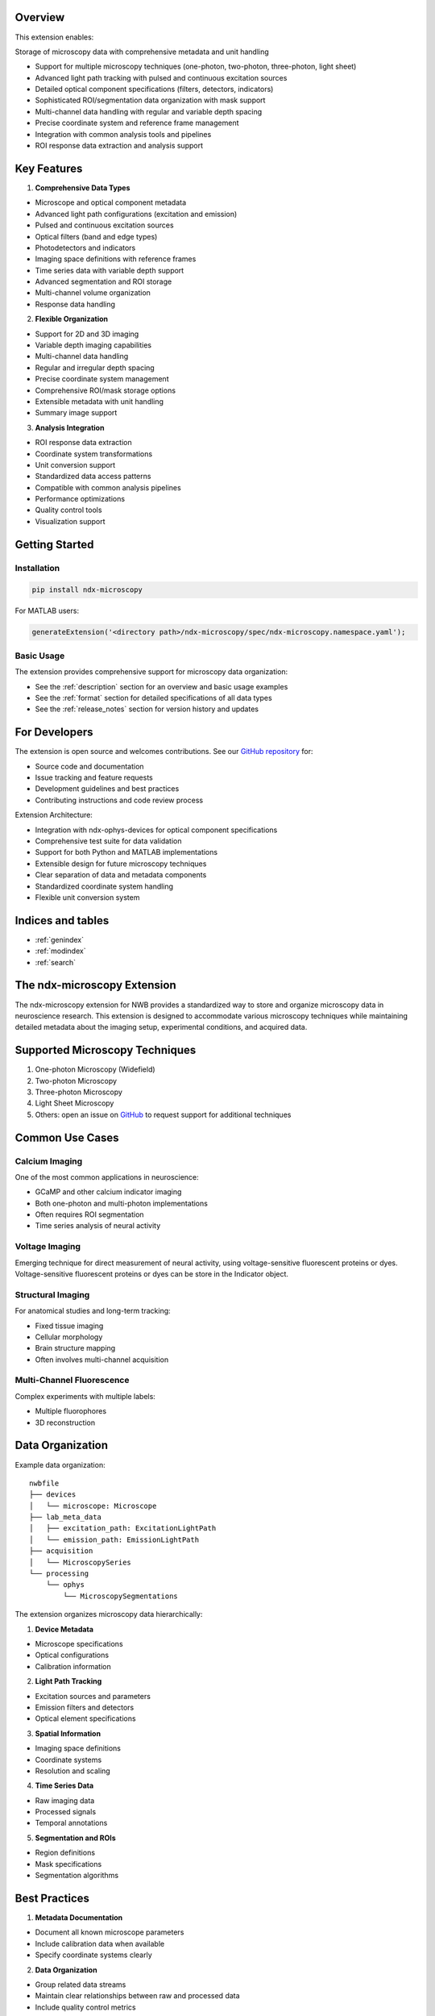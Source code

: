 Overview
========

This extension enables:

Storage of microscopy data with comprehensive metadata and unit handling

* Support for multiple microscopy techniques (one-photon, two-photon, three-photon, light sheet)

* Advanced light path tracking with pulsed and continuous excitation sources

* Detailed optical component specifications (filters, detectors, indicators)

* Sophisticated ROI/segmentation data organization with mask support

* Multi-channel data handling with regular and variable depth spacing

* Precise coordinate system and reference frame management

* Integration with common analysis tools and pipelines

* ROI response data extraction and analysis support

Key Features
===========

1. **Comprehensive Data Types**
   
* Microscope and optical component metadata
   
* Advanced light path configurations (excitation and emission)
   
* Pulsed and continuous excitation sources
   
* Optical filters (band and edge types)
   
* Photodetectors and indicators
   
* Imaging space definitions with reference frames
   
* Time series data with variable depth support
   
* Advanced segmentation and ROI storage
   
* Multi-channel volume organization
   
* Response data handling

2. **Flexible Organization**
   
* Support for 2D and 3D imaging
   
* Variable depth imaging capabilities
   
* Multi-channel data handling
   
* Regular and irregular depth spacing
   
* Precise coordinate system management
   
* Comprehensive ROI/mask storage options
   
* Extensible metadata with unit handling
   
* Summary image support

3. **Analysis Integration**
   
* ROI response data extraction
   
* Coordinate system transformations
   
* Unit conversion support
   
* Standardized data access patterns
   
* Compatible with common analysis pipelines
   
* Performance optimizations
   
* Quality control tools
   
* Visualization support

Getting Started
=============

Installation
-----------

.. code-block:: bash

   pip install ndx-microscopy

For MATLAB users:

.. code-block:: matlab

   generateExtension('<directory path>/ndx-microscopy/spec/ndx-microscopy.namespace.yaml');

Basic Usage
----------

The extension provides comprehensive support for microscopy data organization:


* See the :ref:`description` section for an overview and basic usage examples

* See the :ref:`format` section for detailed specifications of all data types

* See the :ref:`release_notes` section for version history and updates

For Developers
============

The extension is open source and welcomes contributions. See our `GitHub repository <https://github.com/catalystneuro/ndx-microscopy>`_ for:


* Source code and documentation

* Issue tracking and feature requests

* Development guidelines and best practices

* Contributing instructions and code review process

Extension Architecture:


* Integration with ndx-ophys-devices for optical component specifications

* Comprehensive test suite for data validation

* Support for both Python and MATLAB implementations

* Extensible design for future microscopy techniques

* Clear separation of data and metadata components

* Standardized coordinate system handling

* Flexible unit conversion system

Indices and tables
================


* :ref:`genindex`

* :ref:`modindex`

* :ref:`search`


The ndx-microscopy Extension
===========================

The ndx-microscopy extension for NWB provides a standardized way to store and organize microscopy data in neuroscience research. This extension is designed to accommodate various microscopy techniques while maintaining detailed metadata about the imaging setup, experimental conditions, and acquired data.

Supported Microscopy Techniques
=============================

1. One-photon Microscopy (Widefield)

2. Two-photon Microscopy
 
3. Three-photon Microscopy

4. Light Sheet Microscopy

5. Others: open an issue on `GitHub <https://github.com/catalystneuro/ndx-microscopy/issues>`_ to request support for additional techniques

Common Use Cases
==============

Calcium Imaging
-------------
One of the most common applications in neuroscience:

* GCaMP and other calcium indicator imaging

* Both one-photon and multi-photon implementations

* Often requires ROI segmentation

* Time series analysis of neural activity

Voltage Imaging
-------------
Emerging technique for direct measurement of neural activity, using voltage-sensitive fluorescent proteins or dyes. Voltage-sensitive fluorescent proteins or dyes can be store in the Indicator object.

Structural Imaging
----------------
For anatomical studies and long-term tracking:

* Fixed tissue imaging

* Cellular morphology

* Brain structure mapping

* Often involves multi-channel acquisition

Multi-Channel Fluorescence
------------------------
Complex experiments with multiple labels:

* Multiple fluorophores

* 3D reconstruction

Data Organization
===============

Example data organization::

    nwbfile
    ├── devices
    │   └── microscope: Microscope
    ├── lab_meta_data
    │   ├── excitation_path: ExcitationLightPath
    │   └── emission_path: EmissionLightPath
    ├── acquisition
    │   └── MicroscopySeries
    └── processing
        └── ophys
            └── MicroscopySegmentations

The extension organizes microscopy data hierarchically:

1. **Device Metadata**
   
* Microscope specifications
   
* Optical configurations
   
* Calibration information

2. **Light Path Tracking**
   
* Excitation sources and parameters 
   
* Emission filters and detectors
    
* Optical element specifications

3. **Spatial Information**
   
* Imaging space definitions  
   
* Coordinate systems 
   
* Resolution and scaling

4. **Time Series Data**
  
* Raw imaging data  
   
* Processed signals 
   
* Temporal annotations

5. **Segmentation and ROIs**
  
* Region definitions
   
* Mask specifications   
   
* Segmentation algorithms

Best Practices
============

1. **Metadata Documentation**
   
* Document all known microscope parameters
      
* Include calibration data when available
     
* Specify coordinate systems clearly
    

2. **Data Organization**
  
* Group related data streams  
   
* Maintain clear relationships between raw and processed data 
   
* Include quality control metrics

3. **Performance Considerations**
 
* Use appropriate chunking for large datasets
     
* Consider compression options
   
